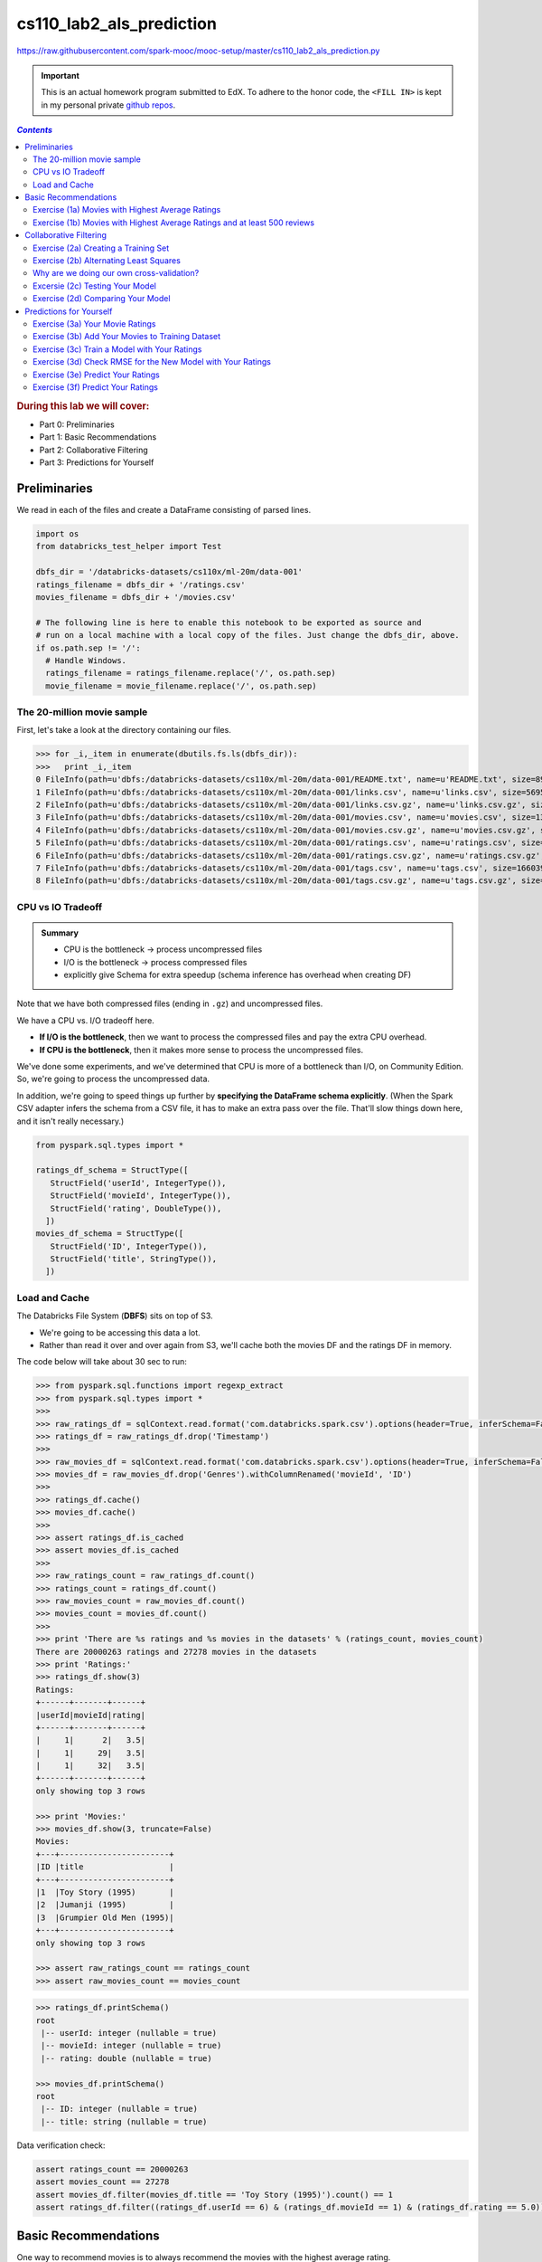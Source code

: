 cs110_lab2_als_prediction
"""""""""""""""""""""""""
https://raw.githubusercontent.com/spark-mooc/mooc-setup/master/cs110_lab2_als_prediction.py

.. important:: 

  This is an actual homework program submitted to EdX. To adhere to the honor code, 
  the ``<FILL IN>`` is kept in my personal private `github repos <https://github.com/wtak23/private_repos/blob/master/cs105_lab2_solutions.rst>`__.

.. contents:: `Contents`
   :depth: 2
   :local:

.. rubric:: During this lab we will cover:

- Part 0: Preliminaries
- Part 1: Basic Recommendations
- Part 2: Collaborative Filtering
- Part 3: Predictions for Yourself



#############
Preliminaries
#############
We read in each of the files and create a DataFrame consisting of parsed lines.

.. code-block:: python

    import os
    from databricks_test_helper import Test

    dbfs_dir = '/databricks-datasets/cs110x/ml-20m/data-001'
    ratings_filename = dbfs_dir + '/ratings.csv'
    movies_filename = dbfs_dir + '/movies.csv'

    # The following line is here to enable this notebook to be exported as source and
    # run on a local machine with a local copy of the files. Just change the dbfs_dir, above.
    if os.path.sep != '/':
      # Handle Windows.
      ratings_filename = ratings_filename.replace('/', os.path.sep)
      movie_filename = movie_filename.replace('/', os.path.sep)

***************************
The 20-million movie sample
***************************
First, let's take a look at the directory containing our files.

>>> for _i,_item in enumerate(dbutils.fs.ls(dbfs_dir)):
>>>   print _i,_item
0 FileInfo(path=u'dbfs:/databricks-datasets/cs110x/ml-20m/data-001/README.txt', name=u'README.txt', size=8964L)
1 FileInfo(path=u'dbfs:/databricks-datasets/cs110x/ml-20m/data-001/links.csv', name=u'links.csv', size=569517L)
2 FileInfo(path=u'dbfs:/databricks-datasets/cs110x/ml-20m/data-001/links.csv.gz', name=u'links.csv.gz', size=245973L)
3 FileInfo(path=u'dbfs:/databricks-datasets/cs110x/ml-20m/data-001/movies.csv', name=u'movies.csv', size=1397542L)
4 FileInfo(path=u'dbfs:/databricks-datasets/cs110x/ml-20m/data-001/movies.csv.gz', name=u'movies.csv.gz', size=498839L)
5 FileInfo(path=u'dbfs:/databricks-datasets/cs110x/ml-20m/data-001/ratings.csv', name=u'ratings.csv', size=533444411L)
6 FileInfo(path=u'dbfs:/databricks-datasets/cs110x/ml-20m/data-001/ratings.csv.gz', name=u'ratings.csv.gz', size=132656084L)
7 FileInfo(path=u'dbfs:/databricks-datasets/cs110x/ml-20m/data-001/tags.csv', name=u'tags.csv', size=16603996L)
8 FileInfo(path=u'dbfs:/databricks-datasets/cs110x/ml-20m/data-001/tags.csv.gz', name=u'tags.csv.gz', size=4787917L)

******************
CPU vs IO Tradeoff
******************
.. admonition:: Summary
   
   - CPU is the bottleneck -> process uncompressed files
   - I/O is the bottleneck -> process compressed files
   - explicitly give Schema for extra speedup (schema inference has overhead when creating DF)

Note that we have both compressed files (ending in ``.gz``) and uncompressed files. 

We have a CPU vs. I/O tradeoff here. 

- **If I/O is the bottleneck**, then we want to process the compressed files and pay the extra CPU overhead. 
- **If CPU is the bottleneck**, then it makes more sense to process the uncompressed files.

We've done some experiments, and we've determined that CPU is more of a bottleneck than I/O, on Community Edition. 
So, we're going to process the uncompressed data. 

In addition, we're going to speed things up further by **specifying the DataFrame schema explicitly**. 
(When the Spark CSV adapter infers the schema from a CSV file, it has to make an extra pass over the file. 
That'll slow things down here, and it isn't really necessary.)

.. code-block:: python

    from pyspark.sql.types import *

    ratings_df_schema = StructType([
       StructField('userId', IntegerType()),
       StructField('movieId', IntegerType()),
       StructField('rating', DoubleType()),
      ])
    movies_df_schema = StructType([
       StructField('ID', IntegerType()),
       StructField('title', StringType()),
      ])

**************
Load and Cache
**************
The Databricks File System (**DBFS**) sits on top of S3. 

- We're going to be accessing this data a lot. 
- Rather than read it over and over again from S3, we'll cache both the movies DF and the ratings DF in memory.

The code below will take about 30 sec to run:

.. code-block:: python

    >>> from pyspark.sql.functions import regexp_extract
    >>> from pyspark.sql.types import *
    >>> 
    >>> raw_ratings_df = sqlContext.read.format('com.databricks.spark.csv').options(header=True, inferSchema=False).schema(ratings_df_schema).load(ratings_filename)
    >>> ratings_df = raw_ratings_df.drop('Timestamp')
    >>> 
    >>> raw_movies_df = sqlContext.read.format('com.databricks.spark.csv').options(header=True, inferSchema=False).schema(movies_df_schema).load(movies_filename)
    >>> movies_df = raw_movies_df.drop('Genres').withColumnRenamed('movieId', 'ID')
    >>> 
    >>> ratings_df.cache()
    >>> movies_df.cache()
    >>> 
    >>> assert ratings_df.is_cached
    >>> assert movies_df.is_cached
    >>> 
    >>> raw_ratings_count = raw_ratings_df.count()
    >>> ratings_count = ratings_df.count()
    >>> raw_movies_count = raw_movies_df.count()
    >>> movies_count = movies_df.count()
    >>> 
    >>> print 'There are %s ratings and %s movies in the datasets' % (ratings_count, movies_count)
    There are 20000263 ratings and 27278 movies in the datasets
    >>> print 'Ratings:'
    >>> ratings_df.show(3)
    Ratings:
    +------+-------+------+
    |userId|movieId|rating|
    +------+-------+------+
    |     1|      2|   3.5|
    |     1|     29|   3.5|
    |     1|     32|   3.5|
    +------+-------+------+
    only showing top 3 rows

    >>> print 'Movies:'
    >>> movies_df.show(3, truncate=False)
    Movies:
    +---+-----------------------+
    |ID |title                  |
    +---+-----------------------+
    |1  |Toy Story (1995)       |
    |2  |Jumanji (1995)         |
    |3  |Grumpier Old Men (1995)|
    +---+-----------------------+
    only showing top 3 rows

    >>> assert raw_ratings_count == ratings_count
    >>> assert raw_movies_count == movies_count


.. code-block:: python

    >>> ratings_df.printSchema()
    root
     |-- userId: integer (nullable = true)
     |-- movieId: integer (nullable = true)
     |-- rating: double (nullable = true)

    >>> movies_df.printSchema()
    ​root
     |-- ID: integer (nullable = true)
     |-- title: string (nullable = true)


Data verification check:

.. code-block:: python

    assert ratings_count == 20000263
    assert movies_count == 27278
    assert movies_df.filter(movies_df.title == 'Toy Story (1995)').count() == 1
    assert ratings_df.filter((ratings_df.userId == 6) & (ratings_df.movieId == 1) & (ratings_df.rating == 5.0)).count() == 1


#####################
Basic Recommendations
#####################
One way to recommend movies is to always recommend the movies with the highest average rating. 

- In this part, we will use Spark to find the name, number of ratings, and the average rating of the 20 movies with the highest average rating and at least 500 reviews. 
- We want to filter our movies with high ratings but greater than or equal to 500 reviews because movies with few reviews may not have broad appeal to everyone.

*************************************************
Exercise (1a) Movies with Highest Average Ratings
*************************************************
(`sol <https://github.com/wtak23/private_repos/blob/master/cs110_lab2_solutions.rst#exercise-1a-movies-with-highest-average-ratings>`__)

Let's determine the movies with the highest average ratings.


.. code-block:: python

    >>> # TODO: Replace <FILL_IN> with appropriate code
    >>> from pyspark.sql import functions as F
    
    >>> # From ratingsDF, create a movie_ids_with_avg_ratings_df that combines the two DataFrames
    >>> movie_ids_with_avg_ratings_df = ratings_df.groupBy('movieId').agg(F.count(ratings_df.rating).alias("count"), F.avg(ratings_df.rating).alias("average"))
    >>> print 'movie_ids_with_avg_ratings_df:'
    >>> movie_ids_with_avg_ratings_df.show(3, truncate=False)
    >>> movie_ids_with_avg_ratings_df:
    +-------+-----+------------------+
    |movieId|count|average           |
    +-------+-----+------------------+
    |1831   |7463 |2.5785207021305103|
    |431    |8946 |3.695059244355019 |
    |631    |2193 |2.7273141814865483|
    +-------+-----+------------------+
    only showing top 3 rows

    >>> # Note: movie_names_df is a temporary variable, used only to separate the steps necessary
    >>> # to create the movie_names_with_avg_ratings_df DataFrame.
    >>> movie_names_df = movie_ids_with_avg_ratings_df.<FILL_IN>
    >>> movie_names_with_avg_ratings_df = movie_names_df.<FILL_IN>
    >>> 
    >>> print 'movie_names_with_avg_ratings_df:'
    >>> movie_names_with_avg_ratings_df.show(3, truncate=False)
    movie_names_with_avg_ratings_df:
    +-------+----------------------------+-----+-------+
    |average|title                       |count|movieId|
    +-------+----------------------------+-----+-------+
    |5.0    |People of the Wind (1976)   |1    |129036 |
    |5.0    |Serving Life (2011)         |1    |129034 |
    |5.0    |Diplomatic Immunity (2009– )|1    |107434 |
    +-------+----------------------------+-----+-------+
    only showing top 3 rows

**************************************************************************
Exercise (1b) Movies with Highest Average Ratings and at least 500 reviews
**************************************************************************
- Now that we have a DataFrame of the movies with highest average ratings, we can use Spark to determine the **20 movies with highest average ratings and at least 500 reviews**.
- Add a single DataFrame transformation (in place of <FILL_IN>, below) to limit the results to movies with ratings from at least 500 people.

(`sol <https://github.com/wtak23/private_repos/blob/master/cs110_lab2_solutions.rst#exercise-1b-movies-with-highest-average-ratings-and-at-least-500-reviews>`__)

.. code-block:: python

    >>> # TODO: Replace <FILL IN> with appropriate code
    >>> movies_with_500_ratings_or_more = movie_names_with_avg_ratings_df.<FILL_IN>
    >>> print 'Movies with highest ratings:'
    >>> movies_with_500_ratings_or_more.show(10, truncate=False)
    (4) Spark Jobs
    Movies with highest ratings:
    +-----------------+---------------------------------------------+-----+-------+
    |average          |title                                        |count|movieId|
    +-----------------+---------------------------------------------+-----+-------+
    |4.446990499637029|Shawshank Redemption, The (1994)             |63366|318    |
    |4.364732196832306|Godfather, The (1972)                        |41355|858    |
    |4.334372207803259|Usual Suspects, The (1995)                   |47006|50     |
    |4.310175010988133|Schindler's List (1993)                      |50054|527    |
    |4.275640557704942|Godfather: Part II, The (1974)               |27398|1221   |
    |4.2741796572216  |Seven Samurai (Shichinin no samurai) (1954)  |11611|2019   |
    |4.271333600779414|Rear Window (1954)                           |17449|904    |
    |4.263182346109176|Band of Brothers (2001)                      |4305 |7502   |
    |4.258326830670664|Casablanca (1942)                            |24349|912    |
    |4.256934865900383|Sunset Blvd. (a.k.a. Sunset Boulevard) (1950)|6525 |922    |
    +-----------------+---------------------------------------------+-----+-------+

#######################
Collaborative Filtering
#######################

*************************************
Exercise (2a) Creating a Training Set
*************************************
.. code-block:: python

    >>> # TODO: Replace <FILL_IN> with the appropriate code.

    >>> # We'll hold out 60% for training, 20% of our data for validation, and leave 20% for testing
    >>> seed = 1800009193L
    >>> (split_60_df, split_a_20_df, split_b_20_df) = <FILL_IN>
    >>> 
    >>> # Let's cache these datasets for performance
    >>> training_df = split_60_df.cache()
    >>> validation_df = split_a_20_df.cache()
    >>> test_df = split_b_20_df.cache()
    >>> 
    >>> print('Training: {0}, validation: {1}, test: {2}\n'.format(
    >>>   training_df.count(), validation_df.count(), test_df.count())
    >>> )
    >>> training_df.show(3)
    >>> validation_df.show(3)
    >>> test_df.show(3)

***************************************
Exercise (2b) Alternating Least Squares
***************************************
.. code-block:: python

    >>> # TODO: Replace <FILL IN> with appropriate code
    >>> # This step is broken in ML Pipelines: https://issues.apache.org/jira/browse/SPARK-14489
    >>> from pyspark.ml.recommendation import ALS
    >>> 
    >>> # Let's initialize our ALS learner
    >>> als = ALS()
    >>> 
    >>> # Now we set the parameters for the method
    >>> als.setMaxIter(5)\
    >>>    .setSeed(seed)\
    >>>    .setRegParam(0.1)\
    >>>    .<FILL_IN>
    >>> 
    >>> # Now let's compute an evaluation metric for our test dataset
    >>> from pyspark.ml.evaluation import RegressionEvaluator
    >>> 
    >>> # Create an RMSE evaluator using the label and predicted columns
    >>> reg_eval = RegressionEvaluator(predictionCol="prediction", labelCol="rating", metricName="rmse")
    >>> 
    >>> tolerance = 0.03
    >>> ranks = [4, 8, 12]
    >>> errors = [0, 0, 0]
    >>> models = [0, 0, 0]
    >>> err = 0
    >>> min_error = float('inf')
    >>> best_rank = -1
    >>> for rank in ranks:
    >>>   # Set the rank here:
    >>>   als.<FILL_IN>
    >>>   # Create the model with these parameters.
    >>>   model = als.fit(training_df)
    >>>   # Run the model to create a prediction. Predict against the validation_df.
    >>>   predict_df = model.<FILL_IN>
    >>>   
    >>>   # Remove NaN values from prediction (due to SPARK-14489)
    >>>   predicted_ratings_df = predict_df.filter(predict_df.prediction != float('nan'))
    >>>       
    >>>   # Run the previously created RMSE evaluator, reg_eval, on the predicted_ratings_df DataFrame
    >>>   error = reg_eval.<FILL_IN>
    >>>   errors[err] = error
    >>>   models[err] = model
    >>>   print 'For rank %s the RMSE is %s' % (rank, error)
    >>>   if error < min_error:
    >>>     min_error = error
    >>>     best_rank = err
    >>>   err += 1
    >>>  
    >>> als.setRank(ranks[best_rank])
    >>> print 'The best model was trained with rank %s' % ranks[best_rank]
    >>> my_model = models[best_rank]


******************************************
Why are we doing our own cross-validation?
******************************************

********************************
Excersie (2c) Testing Your Model
********************************
.. code-block:: python

    >>> # TODO: Replace <FILL_IN> with the appropriate code
    >>> # In ML Pipelines, this next step has a bug that produces unwanted NaN values. We
    >>> # have to filter them out. See https://issues.apache.org/jira/browse/SPARK-14489
    >>> predict_df = my_model.<FILL_IN>
    >>> 
    >>> # Remove NaN values from prediction (due to SPARK-14489)
    >>> predicted_test_df = predict_df.filter(predict_df.prediction != float('nan'))
    >>> 
    >>> # Run the previously created RMSE evaluator, reg_eval, on the predicted_test_df DataFrame
    >>> test_RMSE = <FILL_IN>
    >>> 
    >>> print('The model had a RMSE on the test set of {0}'.format(test_RMSE))

**********************************
Exercise (2d) Comparing Your Model
**********************************
.. code-block:: python

    >>> # TODO: Replace <FILL_IN> with the appropriate code.
    >>> # Compute the average rating
    >>> avg_rating_df = <FILL_IN>
    >>> 
    >>> # Extract the average rating value. (This is row 0, column 0.)
    >>> training_avg_rating = avg_rating_df.collect()[0][0]
    >>> 
    >>> print('The average rating for movies in the training set is {0}'.format(training_avg_rating))
    >>> 
    >>> # Add a column with the average rating
    >>> test_for_avg_df = test_df.withColumn('prediction', <FILL_IN>)
    >>> 
    >>> # Run the previously created RMSE evaluator, reg_eval, on the test_for_avg_df DataFrame
    >>> test_avg_RMSE = <FILL_IN>
    >>> 
    >>> print("The RMSE on the average set is {0}".format(test_avg_RMSE))

########################
Predictions for Yourself
########################

.. code-block:: python

    >>> print 'Most rated movies:'
    >>> print '(average rating, movie name, number of reviews, movie ID)'
    >>> # display(movies_with_500_ratings_or_more.orderBy(movies_with_500_ratings_or_more['average'].desc()).take(50))
    >>> movies_with_500_ratings_or_more.orderBy(movies_with_500_ratings_or_more['average'].desc()).show(n=8,truncate=False)
    Most rated movies:
    (average rating, movie name, number of reviews, movie ID)
    +-----------------+-------------------------------------------+-----+-------+
    |average          |title                                      |count|movieId|
    +-----------------+-------------------------------------------+-----+-------+
    |4.446990499637029|Shawshank Redemption, The (1994)           |63366|318    |
    |4.364732196832306|Godfather, The (1972)                      |41355|858    |
    |4.334372207803259|Usual Suspects, The (1995)                 |47006|50     |
    |4.310175010988133|Schindler's List (1993)                    |50054|527    |
    |4.275640557704942|Godfather: Part II, The (1974)             |27398|1221   |
    |4.2741796572216  |Seven Samurai (Shichinin no samurai) (1954)|11611|2019   |
    |4.271333600779414|Rear Window (1954)                         |17449|904    |
    |4.263182346109176|Band of Brothers (2001)                    |4305 |7502   |
    +-----------------+-------------------------------------------+-----+-------+
    only showing top 8 rows

********************************
Exercise (3a) Your Movie Ratings
********************************
.. code-block:: python

    >>> # TODO: Replace <FILL IN> with appropriate code
    >>> from pyspark.sql import Row
    >>> my_user_id = 0
    >>> 
    >>> # Note that the movie IDs are the *last* number on each line. A common error was to use the number of ratings as the movie ID.
    >>> my_rated_movies = [
    >>>      <FILL IN>
    >>>      # The format of each line is (my_user_id, movie ID, your rating)
    >>>      # For example, to give the movie "Star Wars: Episode IV - A New Hope (1977)" a five rating, you would add the following line:
    >>>      #   (my_user_id, 260, 5),
    >>> ]
    >>> 
    >>> my_ratings_df = sqlContext.createDataFrame(my_rated_movies, ['userId','movieId','rating'])
    >>> print 'My movie ratings:'
    >>> display(my_ratings_df.limit(10))


*************************************************
Exercise (3b) Add Your Movies to Training Dataset
*************************************************
.. code-block:: python

    >>> # TODO: Replace <FILL IN> with appropriate code
    >>> training_with_my_ratings_df = <FILL IN>
    >>> 
    >>> print ('The training dataset now has %s more entries than the original training dataset' %
    >>>        (training_with_my_ratings_df.count() - training_df.count()))
    >>> assert (training_with_my_ratings_df.count() - training_df.count()) == my_ratings_df.count()

*********************************************
Exercise (3c) Train a Model with Your Ratings
*********************************************
.. code-block:: python

    >>> # TODO: Replace <FILL IN> with appropriate code
    >>> 
    >>> # Reset the parameters for the ALS object.
    >>> als.setPredictionCol("prediction")\
    >>>    .setMaxIter(5)\
    >>>    .setSeed(seed)\
    >>>    .<FILL_IN>
    >>>    
    >>> # Create the model with these parameters.
    >>> my_ratings_model = als.<FILL_IN>

************************************************************
Exercise (3d) Check RMSE for the New Model with Your Ratings
************************************************************
.. code-block:: python

    >>> # TODO: Replace <FILL IN> with appropriate code
    >>> my_predict_df = my_ratings_model.<FILL IN>
    >>> 
    >>> # Remove NaN values from prediction (due to SPARK-14489)
    >>> predicted_test_my_ratings_df = my_predict_df.filter(my_predict_df.prediction != float('nan'))
    >>> 
    >>> # Run the previously created RMSE evaluator, reg_eval, on the predicted_test_my_ratings_df DataFrame
    >>> test_RMSE_my_ratings = <FILL IN>
    >>> print('The model had a RMSE on the test set of {0}'.format(test_RMSE_my_ratings))

**********************************
Exercise (3e) Predict Your Ratings
**********************************
.. code-block:: python

    >>> # TODO: Replace <FILL_IN> with the appropriate code
    >>> 
    >>> # Create a list of my rated movie IDs
    >>> my_rated_movie_ids = [x[1] for x in my_rated_movies]
    >>> 
    >>> # Filter out the movies I already rated.
    >>> not_rated_df = movies_df.<FILL_IN>
    >>> 
    >>> # Rename the "ID" column to be "movieId", and add a column with my_user_id as "userId".
    >>> my_unrated_movies_df = not_rated_df.<FILL_IN>
    >>> 
    >>> # Use my_rating_model to predict ratings for the movies that I did not manually rate.
    >>> raw_predicted_ratings_df = my_ratings_model.<FILL_IN>
    >>> 
    >>> predicted_ratings_df = raw_predicted_ratings_df.filter(raw_predicted_ratings_df['prediction'] != float('nan'))

**********************************
Exercise (3f) Predict Your Ratings
**********************************
.. code-block:: python

    >>> # TODO: Replace <FILL_IN> with the appropriate code
    >>> 
    >>> predicted_with_counts_df = <FILL_IN>
    >>> predicted_highest_rated_movies_df = predicted_with_counts_df.<FILL_IN>
    >>> 
    >>> print ('My 25 highest rated movies as predicted (for movies with more than 75 reviews):')
    >>> predicted_highest_rated_movies_df.<FILL_IN>